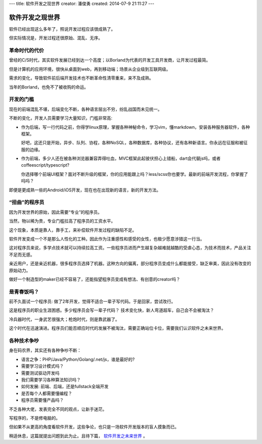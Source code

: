 ---
title: 软件开发之现世界
creator: 潘俊勇
created: 2014-07-9 21:11:27
---

=================
软件开发之现世界
=================

软件已经出现这么多年了，照说开发过程应该很成熟了。

但实际情况是，开发过程还很原始、混乱、无序。

革命时代的代价
==========================
曾经的C/S时代，其实软件发展已经到达一个高度；以Borland为代表的开发工具开发商，让开发过程最简。

但是计算机的应用环境，很快从桌面到web，再到移动端；场景从企业级到互联网级。

需求的变化，导致软件前后端开发技术也不断革命性清零重来，来不及成熟。

当年的Borland，也免不了被收购的命运。

开发的门槛
========================
现在的前端混乱不堪，后端变化不断，各种语言层出不穷，纷乱战国而未见统一。

不断的变化，开发人员需要学习大量知识，门槛非常高:

- 作为后端，写一行代码之前，你得学linux原理，掌握各种神秘命令，学习vim，懂markdown，安装各种服务器软件，各种框架。

  好吧，这还只是开始，异步、队列、协程，各种NoSQL，各种数据库，各种协议，还有各种新语言。你永远在征服和被征服的边缘。

- 作为前端，多少人还在被各种浏览器兼容弄得吐血，MVC框架此起彼伏担心上错船，dart会代替js吗，或者coffeescript/typescript?

  你选择哪个前端UI框架？面对不断升级的框架，你的应用能跟上吗？less/scss你也要学。最新的前端开发流程，你掌握了吗吗？

即便是更成熟一些的Android/iOS开发，现在也在出现新的语言，新的开发方法。

“扭曲”的程序员
=========================
因为开发世界的原始，因此需要“专业”的程序员。

当然，物以稀为贵，专业门槛拉高了程序员的工资水平。

这个现象，本质是靠人，靠手工，来补偿软件开发过程的缺陷不足。

软件开发变成一个不是那么人性化的工种。因此作为注重感性和感受的女性，也极少愿意涉猎这一行当。

这对程序员来说，多学点技术就可以持续拉高工资。一些程序员进而产生越复杂越难就越酷的受虐心态，为技术而技术，产品关注不足而无感。

亲近用户，还是亲近机器，很多程序员选择了机器。这种方向的偏离，部分程序员变成什么都能接受，缺乏审美，因此没有改变的原始动力。

做好一个制造型的maker已经不容易了，还能指望程序员变成有想法、有创意的creator吗？ 


是青春饭吗？
================================
前不久面试一个程序员: 做了2年开发，觉得不适合一辈子写代码。于是回家，尝试改行。

这是程序员的职业生涯困惑。多少程序员会写一辈子代码？
技术变化快，新人弯道超车，自己会不会被淘汰？

冷兵器时代，一身武艺很强大；枪炮时代，则是靠武器了。

这个时代在迅速演进。程序员们能否顺应时代的发展不被淘汰，需要正确站位卡位，需要我们认识软件之未来世界。

各种技术争吵
===============
身在码农界，其实还有各种争吵不断：

- 语言之争：PHP/Java/Python/Golang/.net/js，谁是最好的?
- 需要学习设计模式吗？
- 需要测试驱动开发吗
- 我们需要学习各种算法知识吗？
- 如何发展: 前端、后端，还是fullstack全端开发
- 是否每个人都需要懂编程？
- 程序员需要懂产品吗？

不乏各种大佬，发表完全不同的观点，让新手迷茫。

写程序的，不是修电脑的。

但如果不从更高的角度看软件开发，这些争论，也只是一场软件开发版本的盲人摸象而已。

稍适休息，这篇就提出问题到此为止。且待下篇， `软件开发之未来世界 <http://developer.everydo.com/blog/idea/soft-world-future.rst>`__ 。
